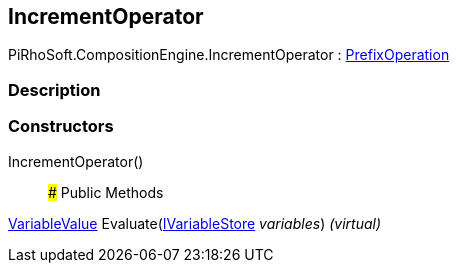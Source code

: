 [#reference/increment-operator]

## IncrementOperator

PiRhoSoft.CompositionEngine.IncrementOperator : <<reference/prefix-operation.html,PrefixOperation>>

### Description

### Constructors

IncrementOperator()::

### Public Methods

<<reference/variable-value.html,VariableValue>> Evaluate(<<reference/i-variable-store.html,IVariableStore>> _variables_) _(virtual)_::